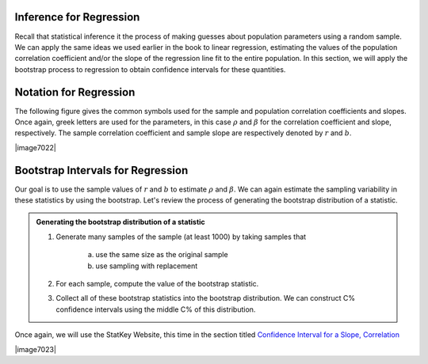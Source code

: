Inference for Regression
---------------------------------------------

Recall that statistical inference it the process of making guesses about
population parameters using a random sample.  We can apply the same ideas we
used earlier in the book to linear regression, estimating the values of
the population correlation coefficient and/or the slope of the regression line
fit to the entire population.  In this section, we will apply the bootstrap
process to regression to obtain confidence intervals for these quantities.

Notation for Regression
-----------------------

The following figure gives the common symbols used for the sample and population
correlation coefficients and slopes.  Once again, greek letters are used for the
parameters, in this case :math:`\rho` and :math:`\beta` for the correlation
coefficient and slope, respectively.  The sample correlation coefficient and
sample slope are respectively denoted by :math:`r` and :math:`b`.

|image7022|

Bootstrap Intervals for Regression
----------------------------------

Our goal is to use the sample values of :math:`r` and :math:`b` to estimate 
:math:`\rho` and :math:`\beta`.  We can again estimate the sampling variability
in these statistics by using the bootstrap.  Let's review the process of
generating the bootstrap distribution of a statistic.

.. admonition:: Generating the bootstrap distribution of a statistic

    1. Generate many samples of the sample (at least 1000) by taking samples
       that 
           a. use the same size as the original sample
           b. use sampling with replacement

    2. For each sample, compute the value of the bootstrap statistic.

    3. Collect all of these bootstrap statistics into the bootstrap
       distribution. We can construct C% confidence intervals using
       the middle C% of this distribution.

Once again, we will use the StatKey Website, this time in the section titled
`Confidence Interval for a Slope, Correlation <http://www.lock5stat.com/StatKey/bootstrap_2_quant/bootstrap_2_quant.html>`_

|image7023|
